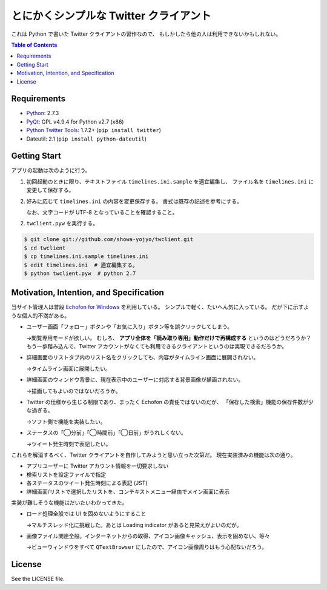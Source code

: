 ======================================================================
とにかくシンプルな Twitter クライアント
======================================================================

.. image:: https://raw.github.com/showa-yojyo/twclient/master/documentation/statuses.png
   :alt: タイムライン画面
   :align: center

これは Python で書いた Twitter クライアントの習作なので、
もしかしたら他の人は利用できないかもしれない。

.. contents:: Table of Contents

Requirements
======================================================================
* Python_: 2.7.3
* PyQt_: GPL v4.9.4 for Python v2.7 (x86)
* `Python Twitter Tools`_: 1.7.2+ (``pip install twitter``)
* Dateutil: 2.1 (``pip install python-dateutil``)

Getting Start
======================================================================
アプリの起動は次のように行う。

1. 初回起動のときに限り、テキストファイル ``timelines.ini.sample`` を適宜編集し、
   ファイル名を ``timelines.ini`` に変更して保存する。

2. 好みに応じて ``timelines.ini`` の内容を変更保存する。
   書式は既存の記述を参考にする。

   なお、文字コードが UTF-8 となっていることを確認すること。

2. ``twclient.pyw`` を実行する。

.. code:: bash

   $ git clone git://github.com/showa-yojyo/twclient.git
   $ cd twclient
   $ cp timelines.ini.sample timelines.ini
   $ edit timelines.ini  # 適宜編集する。
   $ python twclient.pyw  # python 2.7

Motivation, Intention, and Specification
======================================================================
当サイト管理人は普段 `Echofon for Windows`_ を利用している。
シンプルで軽く、たいへん気に入っている。
だが下に示すような個人的不満がある。

* ユーザー画面「フォロー」ボタンや「お気に入り」ボタン等を誤クリックしてしまう。
  
  →閲覧専用モードが欲しい。
  むしろ、 **アプリ全体を「読み取り専用」動作だけで再構成する** というのはどうだろうか？
  もう一歩踏み込んで、Twitter アカウントがなくても利用できるクライアントというのは実現できるだろうか。

* 詳細画面のリストタブ内のリスト名をクリックしても、内容がタイムライン画面に展開されない。
  
  →タイムライン画面に展開したい。

* 詳細画面のウィンドウ背景に、現在表示中のユーザーに対応する背景画像が描画されない。
  
  →描画してもよいのではないだろうか。

* Twitter の仕様から生じる制限であり、まったく Echofon の責任ではないのだが、
  「保存した検索」機能の保存件数が少な過ぎる。
  
  →ソフト側で機能を実装したい。

* ステータスの「◯分前」「◯時間前」「◯日前」がうれしくない。

  →ツイート発生時刻で表記したい。

これらを解消するべく、Twitter クライアントを自作してみようと思い立った次第だ。
現在実装済みの機能は次の通り。

* アプリユーザーに Twitter アカウント情報を一切要求しない
* 検索リストを設定ファイルで指定
* 各ステータスのツイート発生時刻による表記 (JST)
* 詳細画面/リストで選択したリストを、コンテキストメニュー経由でメイン画面に表示

実装が難しそうな機能はだいたいわかってきた。

* ロード処理全般では UI を固めないようにすること

  →マルチスレッド化に挑戦した。あとは Loading indicator があると見栄えがよいのだが。

* 画像ファイル関連全般。インターネットからの取得、アイコン画像キャッシュ、表示を固めない、等々

  →ビューウィンドウをすべて ``QTextBrowser`` にしたので、アイコン画像周りはもう心配ないだろう。

License
======================================================================
See the LICENSE file.


.. _Python: http://www.python.org/
.. _Python Twitter Tools: http://mike.verdone.ca/twitter/
.. _PyQt: http://www.riverbankcomputing.co.uk/software/pyqt/intro
.. _Echofon for Windows: http://www.echofon.com/twitter/windows/
